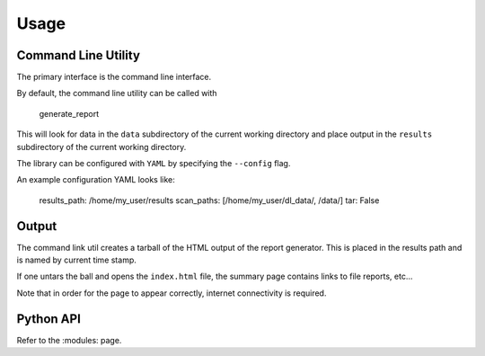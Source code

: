 Usage
=====

Command Line Utility
--------------------

The primary interface is the command line interface.

By default, the command line utility can be called with 


  generate_report


This will look for data in the ``data`` subdirectory of the current working directory and place output in the ``results`` subdirectory of the current working directory.

The library can be configured with ``YAML`` by specifying the ``--config`` flag.

An example configuration YAML looks like:


  results_path: /home/my_user/results
  scan_paths: [/home/my_user/dl_data/, /data/]
  tar: False

Output
------

The command link util creates a tarball of the HTML output of the report generator. This is placed in the results path and is named by current time stamp.

If one untars the ball and opens the ``index.html`` file, the summary page contains links to file reports, etc...

Note that in order for the page to appear correctly, internet connectivity is required.


Python API
----------

Refer to the :modules: page.



